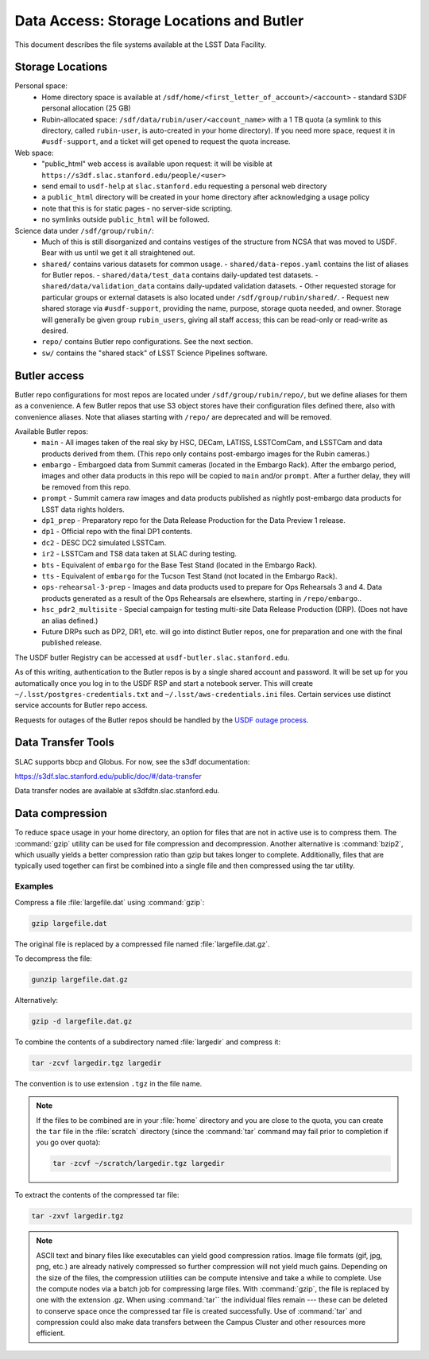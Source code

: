 #########################################
Data Access: Storage Locations and Butler
#########################################

This document describes the file systems available at the LSST Data Facility.

Storage Locations
=================

Personal space:
 - Home directory space is available at ``/sdf/home/<first_letter_of_account>/<account>`` - standard S3DF personal allocation (25 GB)
 - Rubin-allocated space: ``/sdf/data/rubin/user/<account_name>`` with a 1 TB quota (a symlink to this directory, called ``rubin-user``, is auto-created in your home directory). If you need more space, request it in ``#usdf-support``, and a ticket will get opened to request the quota increase.

Web space:
 - "public_html" web access is available upon request: it will be visible at ``https://s3df.slac.stanford.edu/people/<user>``
 - send email to ``usdf-help`` at ``slac.stanford.edu`` requesting a personal web directory
 - a ``public_html`` directory will be created in your home directory after acknowledging a usage policy
 - note that this is for static pages - no server-side scripting.
 - no symlinks outside ``public_html`` will be followed.

Science data under ``/sdf/group/rubin/``:
 - Much of this is still disorganized and contains vestiges of the structure from NCSA that was moved to USDF.  Bear with us until we get it all straightened out.
 - ``shared/`` contains various datasets for common usage.
   - ``shared/data-repos.yaml`` contains the list of aliases for Butler repos.
   - ``shared/data/test_data`` contains daily-updated test datasets.
   - ``shared/data/validation_data`` contains daily-updated validation datasets.
   - Other requested storage for particular groups or external datasets is also located under ``/sdf/group/rubin/shared/``.
   - Request new shared storage via ``#usdf-support``, providing the name, purpose, storage quota needed, and owner.  Storage will generally be given group ``rubin_users``, giving all staff access; this can be read-only or read-write as desired.
 - ``repo/`` contains Butler repo configurations.  See the next section.
 - ``sw/`` contains the "shared stack" of LSST Science Pipelines software.

Butler access
=============

Butler repo configurations for most repos are located under ``/sdf/group/rubin/repo/``, but we define aliases for them as a convenience.
A few Butler repos that use S3 object stores have their configuration files defined there, also with convenience aliases.
Note that aliases starting with ``/repo/`` are deprecated and will be removed.

Available Butler repos:
   - ``main`` - All images taken of the real sky by HSC, DECam, LATISS, LSSTComCam, and LSSTCam and data products derived from them.  (This repo only contains post-embargo images for the Rubin cameras.)
   - ``embargo`` - Embargoed data from Summit cameras (located in the Embargo Rack).  After the embargo period, images and other data products in this repo will be copied to ``main`` and/or ``prompt``.  After a further delay, they will be removed from this repo.
   - ``prompt`` - Summit camera raw images and data products published as nightly post-embargo data products for LSST data rights holders.
   - ``dp1_prep`` - Preparatory repo for the Data Release Production for the Data Preview 1 release.
   - ``dp1`` - Official repo with the final DP1 contents.
   - ``dc2`` - DESC DC2 simulated LSSTCam.
   - ``ir2`` - LSSTCam and TS8 data taken at SLAC during testing.
   - ``bts`` - Equivalent of ``embargo`` for the Base Test Stand (located in the Embargo Rack).
   - ``tts`` - Equivalent of ``embargo`` for the Tucson Test Stand (not located in the Embargo Rack).
   - ``ops-rehearsal-3-prep`` - Images and data products used to prepare for Ops Rehearsals 3 and 4.  Data products generated as a result of the Ops Rehearsals are elsewhere, starting in ``/repo/embargo``..
   - ``hsc_pdr2_multisite`` - Special campaign for testing multi-site Data Release Production (DRP).  (Does not have an alias defined.)
   - Future DRPs such as DP2, DR1, etc. will go into distinct Butler repos, one for preparation and one with the final published release.

The USDF butler Registry can be accessed at ``usdf-butler.slac.stanford.edu``.

As of this writing, authentication to the Butler repos is by a single shared account and password. It will be set up for you automatically once you log in to the USDF RSP and start a notebook server. This will create ``~/.lsst/postgres-credentials.txt`` and ``~/.lsst/aws-credentials.ini`` files.
Certain services use distinct service accounts for Butler repo access.

Requests for outages of the Butler repos should be handled by the `USDF outage process <https://confluence.lsstcorp.org/display/LSSTOps/USDF+Outage+Planning>`__.


Data Transfer Tools
===================

SLAC supports bbcp and Globus. For now, see the s3df documentation:

https://s3df.slac.stanford.edu/public/doc/#/data-transfer

Data transfer nodes are available at s3dfdtn.slac.stanford.edu.

Data compression
================

To reduce space usage in your home directory, an option for files that are not in active use is to compress them. The :command:`gzip` utility can be used for file compression and decompression. Another alternative is :command:`bzip2`, which usually yields a better compression ratio than gzip but takes longer to complete. Additionally, files that are typically used together can first be combined into a single file and then compressed using the tar utility.

Examples
--------

Compress a file :file:`largefile.dat` using :command:`gzip`:

.. code-block:: bash

   gzip largefile.dat

The original file is replaced by a compressed file named :file:`largefile.dat.gz`.

To decompress the file:

.. code-block:: bash

   gunzip largefile.dat.gz

Alternatively:

.. code-block:: bash

   gzip -d largefile.dat.gz

To combine the contents of a subdirectory named :file:`largedir` and compress it:

.. code-block:: bash

   tar -zcvf largedir.tgz largedir

The convention is to use extension ``.tgz`` in the file name.

.. note::

   If the files to be combined are in your :file:`home` directory and you are close to the quota, you can create the ``tar`` file in the :file:`scratch` directory (since the :command:`tar` command may fail prior to completion if you go over quota):

   .. code-block:: bash

      tar -zcvf ~/scratch/largedir.tgz largedir

To extract the contents of the compressed tar file:

.. code-block:: bash

   tar -zxvf largedir.tgz

.. note::

   ASCII text and binary files like executables can yield good compression ratios. Image file formats (gif, jpg, png, etc.) are already natively compressed so further compression will not yield much gains.
   Depending on the size of the files, the compression utilities can be compute intensive and take a while to complete. Use the compute nodes via a batch job for compressing large files.
   With :command:`gzip`, the file is replaced by one with the extension .gz. When using :command:`tar`` the individual files remain --- these can be deleted to conserve space once the compressed tar file is created successfully.
   Use of :command:`tar` and compression could also make data transfers between the Campus Cluster and other resources more efficient.
